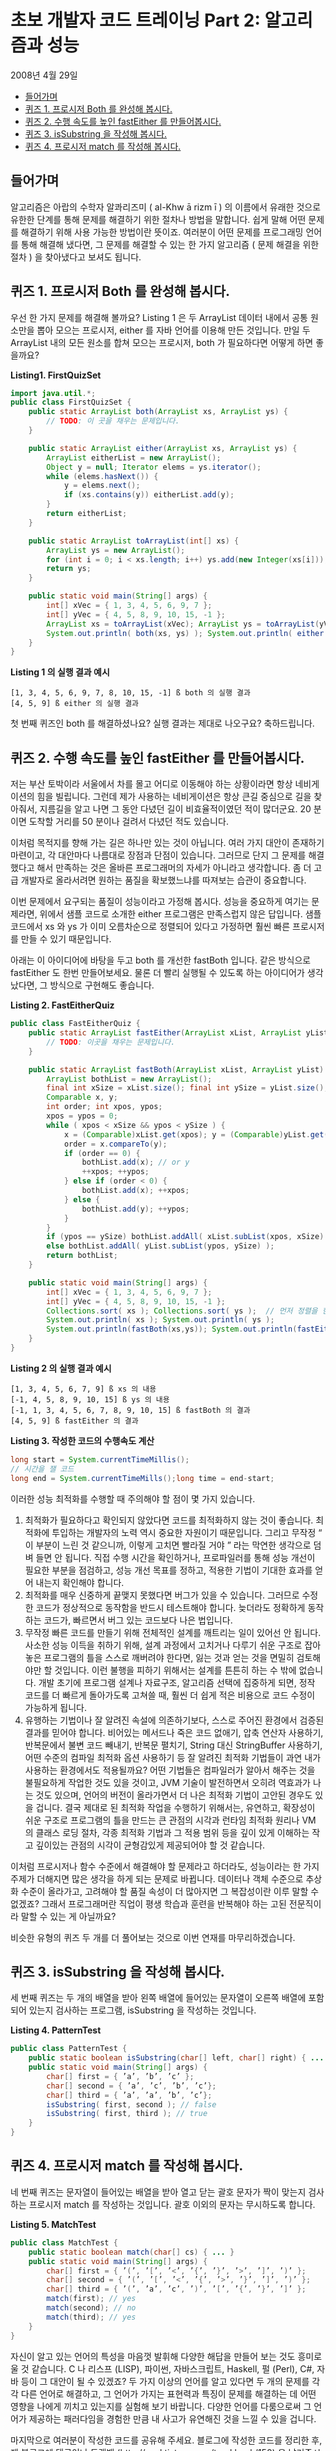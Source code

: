 * 초보 개발자 코드 트레이닝 Part 2: 알고리즘과 성능
2008년 4월 29일
:PROPERTIES:
:TOC:      this
:END:
-  [[#들어가며][들어가며]]
-  [[#퀴즈-1-프로시저-both-를-완성해-봅시다][퀴즈 1. 프로시저 Both 를 완성해 봅시다.]]
-  [[#퀴즈-2-수행-속도를-높인-fasteither-를-만들어봅시다][퀴즈 2. 수행 속도를 높인 fastEither 를 만들어봅시다.]]
-  [[#퀴즈-3-issubstring-을-작성해-봅시다][퀴즈 3. isSubstring 을 작성해 봅시다.]]
-  [[#퀴즈-4-프로시저-match-를-작성해-봅시다][퀴즈 4. 프로시저 match 를 작성해 봅시다.]]

** 들어가며
알고리즘은 아랍의 수학자 알콰리즈미 ( al-Khw ā rizm ī ) 의 이름에서 유래한 것으로 유한한 단계를 통해 문제를 해결하기 위한 절차나 방법을 말합니다. 쉽게 말해 어떤 문제를 해결하기 위해 사용 가능한 방법이란 뜻이죠. 여러분이 어떤 문제를 프로그래밍 언어를 통해 해결해 냈다면, 그 문제를 해결할 수 있는 한 가지 알고리즘 ( 문제 해결을 위한 절차 ) 을 찾아냈다고 보셔도 됩니다.

** 퀴즈 1. 프로시저 Both 를 완성해 봅시다.
우선 한 가지 문제를 해결해 볼까요? Listing 1 은 두 ArrayList 데이터 내에서 공통 원소만을 뽑아 모으는 프로시저, either 를 자바 언어를 이용해 만든 것입니다. 만일 두 ArrayList 내의 모든 원소를 합쳐 모으는 프로시저, both 가 필요하다면 어떻게 하면 좋을까요?

*Listing1. FirstQuizSet*
#+BEGIN_SRC java
import java.util.*;
public class FirstQuizSet {
    public static ArrayList both(ArrayList xs, ArrayList ys) {
        // TODO: 이 곳을 채우는 문제입니다.
    }

    public static ArrayList either(ArrayList xs, ArrayList ys) {
        ArrayList eitherList = new ArrayList();
        Object y = null; Iterator elems = ys.iterator();
        while (elems.hasNext()) {
            y = elems.next();
            if (xs.contains(y)) eitherList.add(y);
        }
        return eitherList;
    }

    public static ArrayList toArrayList(int[] xs) {
        ArrayList ys = new ArrayList();
        for (int i = 0; i < xs.length; i++) ys.add(new Integer(xs[i]));
        return ys;
    }

    public static void main(String[] args) {
        int[] xVec = { 1, 3, 4, 5, 6, 9, 7 };
        int[] yVec = { 4, 5, 8, 9, 10, 15, -1 };
        ArrayList xs = toArrayList(xVec); ArrayList ys = toArrayList(yVec);
        System.out.println( both(xs, ys) ); System.out.println( either(xs, ys) );
    }
}
#+END_SRC

*Listing 1 의 실행 결과 예시*
#+BEGIN_SRC
[1, 3, 4, 5, 6, 9, 7, 8, 10, 15, -1] ß both 의 실행 결과
[4, 5, 9] ß either 의 실행 결과
#+END_SRC

첫 번째 퀴즈인 both 를 해결하셨나요? 실행 결과는 제대로 나오구요? 축하드립니다.

** 퀴즈 2. 수행 속도를 높인 fastEither 를 만들어봅시다.
저는 부산 토박이라 서울에서 차를 몰고 어디로 이동해야 하는 상황이라면 항상 네비게이션의 힘을 빌립니다. 그런데 제가 사용하는 네비게이션은 항상 큰길 중심으로 길을 찾아줘서, 지름길을 알고 나면 그 동안 다녔던 길이 비효율적이였던 적이 많더군요. 20 분이면 도착할 거리를 50 분이나 걸려서 다녔던 적도 있습니다.

이처럼 목적지를 향해 가는 길은 하나만 있는 것이 아닙니다. 여러 가지 대안이 존재하기 마련이고, 각 대안마다 나름대로 장점과 단점이 있습니다. 그러므로 단지 그 문제를 해결했다고 해서 만족하는 것은 올바른 프로그래머의 자세가 아니라고 생각합니다. 좀 더 고급 개발자로 올라서려면 원하는 품질을 확보했느냐를 따져보는 습관이 중요합니다.

이번 문제에서 요구되는 품질이 성능이라고 가정해 봅시다. 성능을 중요하게 여기는 문제라면, 위에서 샘플 코드로 소개한 either 프로그램은 만족스럽지 않은 답입니다. 샘플 코드에서 xs 와 ys 가 이미 오름차순으로 정렬되어 있다고 가정하면 훨씬 빠른 프로시저를 만들 수 있기 때문입니다.

아래는 이 아이디어에 바탕을 두고 both 를 개선한 fastBoth 입니다. 같은 방식으로 fastEither 도 한번 만들어보세요. 물론 더 빨리 실행될 수 있도록 하는 아이디어가 생각났다면, 그 방식으로 구현해도 좋습니다.

*Listing 2. FastEitherQuiz*
#+BEGIN_SRC java
public class FastEitherQuiz {
    public static ArrayList fastEither(ArrayList xList, ArrayList yList) {
        // TODO: 이곳을 채우는 문제입니다.
    }

    public static ArrayList fastBoth(ArrayList xList, ArrayList yList) {
        ArrayList bothList = new ArrayList();
        final int xSize = xList.size(); final int ySize = yList.size();
        Comparable x, y;
        int order; int xpos, ypos;
        xpos = ypos = 0;
        while ( xpos < xSize && ypos < ySize ) {
            x = (Comparable)xList.get(xpos); y = (Comparable)yList.get(ypos);
            order = x.compareTo(y);
            if (order == 0) {
                bothList.add(x); // or y
                ++xpos; ++ypos;
            } else if (order < 0) {
                bothList.add(x); ++xpos;
            } else {
                bothList.add(y); ++ypos;
            }
        }
        if (ypos == ySize) bothList.addAll( xList.subList(xpos, xSize) );
        else bothList.addAll( yList.subList(ypos, ySize) );
        return bothList;
    }

    public static void main(String[] args) {
        int[] xVec = { 1, 3, 4, 5, 6, 9, 7 };
        int[] yVec = { 4, 5, 8, 9, 10, 15, -1 };
        Collections.sort( xs ); Collections.sort( ys );  // 먼저 정렬을 한 다음,
        System.out.println( xs ); System.out.println( ys );
        System.out.println(fastBoth(xs,ys)); System.out.println(fastEither(xs,ys));
    }
}
#+END_SRC

*Listing 2 의 실행 결과 예시*
#+BEGIN_SRC
[1, 3, 4, 5, 6, 7, 9] ß xs 의 내용
[-1, 4, 5, 8, 9, 10, 15] ß ys 의 내용
[-1, 1, 3, 4, 5, 6, 7, 8, 9, 10, 15] ß fastBoth 의 결과
[4, 5, 9] ß fastEither 의 결과
#+END_SRC

*Listing 3. 작성한 코드의 수행속도 계산*
#+BEGIN_SRC java
long start = System.currentTimeMillis();
// 시간을 잴 코드
long end = System.currentTimeMills();long time = end-start;
#+END_SRC

이러한 성능 최적화를 수행할 때 주의해야 할 점이 몇 가지 있습니다.

1. 최적화가 필요하다고 확인되지 않았다면 코드를 최적화하지 않는 것이 좋습니다. 최적화에 투입하는 개발자의 노력 역시 중요한 자원이기 때문입니다. 그리고 무작정 “ 이 부분이 느린 것 같으니까, 이렇게 고치면 빨라질 거야 ” 라는 막연한 생각으로 덤벼 들면 안 됩니다. 직접 수행 시간을 확인하거나, 프로파일러를 통해 성능 개선이 필요한 부분을 점검하고, 성능 개선 목표를 정하고, 적용한 기법이 기대한 효과를 얻어 내는지 확인해야 합니다.
2. 최적화를 매우 신중하게 끝맺지 못했다면 버그가 있을 수 있습니다. 그러므로 수정한 코드가 정상적으로 동작함을 반드시 테스트해야 합니다. 늦더라도 정확하게 동작하는 코드가, 빠르면서 버그 있는 코드보다 나은 법입니다.
3. 무작정 빠른 코드를 만들기 위해 전체적인 설계를 깨트리는 일이 있어선 안 됩니다. 사소한 성능 이득을 취하기 위해, 설계 과정에서 고치거나 다루기 쉬운 구조로 잡아놓은 프로그램의 틀을 스스로 깨버려야 한다면, 잃는 것과 얻는 것을 면밀히 검토해야만 할 것입니다. 이런 불행을 피하기 위해서는 설계를 튼튼히 하는 수 밖에 없습니다. 개발 초기에 프로그램 설계나 자료구조, 알고리즘 선택에 집중하게 되면, 정작 코드를 더 빠르게 돌아가도록 고쳐쓸 때, 훨씬 더 쉽게 적은 비용으로 코드 수정이 가능하게 됩니다.
4. 유행하는 기법이나 잘 알려진 속설에 의존하기보다, 스스로 주어진 환경에서 검증된 결과를 믿어야 합니다. 비어있는 메서드나 죽은 코드 없애기, 압축 연산자 사용하기, 반복문에서 불변 코드 빼내기, 반복문 펼치기, String 대신 StringBuffer 사용하기, 어떤 수준의 컴파일 최적화 옵션 사용하기 등 잘 알려진 최적화 기법들이 과연 내가 사용하는 환경에서도 적용될까요? 어떤 기법들은 컴파일러가 알아서 해주는 것을 불필요하게 작업한 것도 있을 것이고, JVM 기술이 발전하면서 오히려 역효과가 나는 것도 있으며, 언어의 버전이 올라가면서 더 나은 최적화 기법이 고안된 경우도 있을 겁니다. 결국 제대로 된 최적화 작업을 수행하기 위해서는, 유연하고, 확장성이 쉬운 구조로 프로그램의 틀을 만드는 큰 관점의 시각과 런타임 최적화 원리나 VM 의 클래스 로딩 절차, 각종 최적화 기법과 그 적용 범위 등을 깊이 있게 이해하는 작고 깊이있는 관점의 시각이 균형감있게 제공되어야 할 것 같습니다.

이처럼 프로시저나 함수 수준에서 해결해야 할 문제라고 하더라도, 성능이라는 한 가지 주제가 더해지면 많은 생각을 하게 되는 문제로 바뀝니다. 데이터나 객체 수준으로 추상화 수준이 올라가고, 고려해야 할 품질 속성이 더 많아지면 그 복잡성이란 이루 말할 수 없겠죠? 그래서 프로그래머란 직업이 평생 학습과 훈련을 반복해야 하는 고된 전문직이라 말할 수 있는 게 아닐까요?

비슷한 유형의 퀴즈 두 개를 더 풀어보는 것으로 이번 연재를 마무리하겠습니다.

** 퀴즈 3. isSubstring 을 작성해 봅시다.
세 번째 퀴즈는 두 개의 배열을 받아 왼쪽 배열에 들어있는 문자열이 오른쪽 배열에 포함되어 있는지 검사하는 프로그램, isSubstring 을 작성하는 것입니다.

*Listing 4. PatternTest*
#+BEGIN_SRC java
public class PatternTest {
    public static boolean isSubstring(char[] left, char[] right) { ... }
    public static void main(String[] args) {
        char[] first = { ’a’, ’b’, ’c’ };
        char[] second = { ’a’, ’c’, ’b’, ’c’};
        char[] third = { ’a’, ’a’, ’b’, ’c’};
        isSubstring( first, second ); // false
        isSubstring( first, third ); // true
    }
}
#+END_SRC

** 퀴즈 4. 프로시저 match 를 작성해 봅시다.
네 번째 퀴즈는 문자열이 들어있는 배열을 받아 열고 닫는 괄호 문자가 짝이 맞는지 검사하는 프로시저 match 를 작성하는 것입니다. 괄호 이외의 문자는 무시하도록 합니다.

*Listing 5. MatchTest*
#+BEGIN_SRC java
public class MatchTest {
    public static boolean match(char[] cs) { ... }
    public static void main(String[] args) {
        char[] first = { ’(’, ’[’, ’<’, ’{’, ’}’, ’>’, ’]’, ’)’ };
        char[] second = { ’(’, ’[’, ’<’, ’{’, ’>’, ’}’, ’]’, ’)’ };
        char[] third = { ’(’, ’a’, ’c’, ’)’, ’[’, ’{’, ’}’, ’]’ };
        match(first); // yes
        match(second); // no
        match(third); // yes
    }
}
#+END_SRC

자신이 알고 있는 언어의 특성을 마음껏 발휘해 다양한 해답을 만들어 보는 것도 흥미로울 것 같습니다. C 나 리스프 (LISP), 파이썬, 자바스크립트, Haskell, 펄 (Perl), C#, 자바 등이 그 대안이 될 수 있겠죠? 두 가지 이상의 언어를 알고 있다면 두 개의 문제를 각각 다른 언어로 해결하고, 그 언어가 가지는 표현력과 특징이 문제를 해결하는 데 어떤 영향을 나에게 끼치고 있는지를 실험해 보기 바랍니다. 다양한 언어를 다룸으로써 그 언어가 제공하는 패러다임을 경험한 만큼 내 사고가 유연해진 것을 느낄 수 있을 겁니다.

마지막으로 여러분이 작성한 코드를 공유해 주세요. 블로그에 작성한 코드를 정리한 후, 제 블로그에 댓글이나 트랙백 (http://seal.tistory.com/trackback/150) 을 남겨주시거나 이메일 (dwkorea@kr.ibm.com) 로 보내주시면 됩니다. 창의적인 코드를 보내주신 분에게는 일정 기간에 한 번씩 선물도 드릴 예정입니다. 적극적인 참여로 한걸음씩 같이 발전해봅시다.
